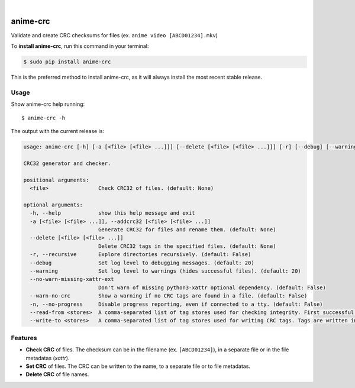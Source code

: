 .. image:: https://raw.githubusercontent.com/Nekmo/anime-crc/master/logo.png
    :width: 100%

|


.. image:: https://img.shields.io/travis/Nekmo/anime-crc.svg?style=flat-square&maxAge=2592000
  :target: https://travis-ci.org/Nekmo/anime-crc
  :alt: Latest Travis CI build status

.. image:: https://img.shields.io/pypi/v/anime-crc.svg?style=flat-square
  :target: https://pypi.org/project/anime-crc/
  :alt: Latest PyPI version

.. image:: https://img.shields.io/pypi/pyversions/anime-crc.svg?style=flat-square
  :target: https://pypi.org/project/anime-crc/
  :alt: Python versions

.. image:: https://img.shields.io/codeclimate/github/Nekmo/anime-crc.svg?style=flat-square
  :target: https://codeclimate.com/github/Nekmo/anime-crc
  :alt: Code Climate

.. image:: https://img.shields.io/codecov/c/github/Nekmo/anime-crc/master.svg?style=flat-square
  :target: https://codecov.io/github/Nekmo/anime-crc
  :alt: Test coverage

.. image:: https://img.shields.io/requires/github/Nekmo/anime-crc.svg?style=flat-square
     :target: https://requires.io/github/Nekmo/anime-crc/requirements/?branch=master
     :alt: Requirements Status

#########
anime-crc
#########

Validate and create CRC checksums for files (ex. ``anime video [ABCD01234].mkv``)

To **install anime-crc**, run this command in your terminal:

.. code-block:: console

    $ sudo pip install anime-crc

This is the preferred method to install anime-crc, as it will always install the most recent stable release.

Usage
=====
Show anime-crc help running::

    $ anime-crc -h

The output with the current release is:

.. code-block::

    usage: anime-crc [-h] [-a [<file> [<file> ...]]] [--delete [<file> [<file> ...]]] [-r] [--debug] [--warning] [--no-warn-missing-xattr-ext] [--warn-no-crc] [-n] [--read-from <stores>] [--write-to <stores>] [<file> [<file> ...]]

    CRC32 generator and checker.

    positional arguments:
      <file>                Check CRC32 of files. (default: None)

    optional arguments:
      -h, --help            show this help message and exit
      -a [<file> [<file> ...]], --addcrc32 [<file> [<file> ...]]
                            Generate CRC32 for files and rename them. (default: None)
      --delete [<file> [<file> ...]]
                            Delete CRC32 tags in the specified files. (default: None)
      -r, --recursive       Explore directories recursively. (default: False)
      --debug               Set log level to debugging messages. (default: 20)
      --warning             Set log level to warnings (hides successful files). (default: 20)
      --no-warn-missing-xattr-ext
                            Don't warn of missing python3-xattr optional dependency. (default: False)
      --warn-no-crc         Show a warning if no CRC tags are found in a file. (default: False)
      -n, --no-progress     Disable progress reporting, even if connected to a tty. (default: False)
      --read-from <stores>  A comma-separated list of tag stores used for checking integrity. First successful read is used. (default: filename)
      --write-to <stores>   A comma-separated list of tag stores used for writing CRC tags. Tags are written in every tag store specified. (default: filename)


Features
========

* **Check CRC** of files. The checksum can be in the filename (ex. ``[ABCD01234]``), in a separate file or in the
  file metadatas (*xattr*).
* **Set CRC** of files. The CRC can be written to the name, to a separate file or to file metadatas.
* **Delete CRC** of file names.
